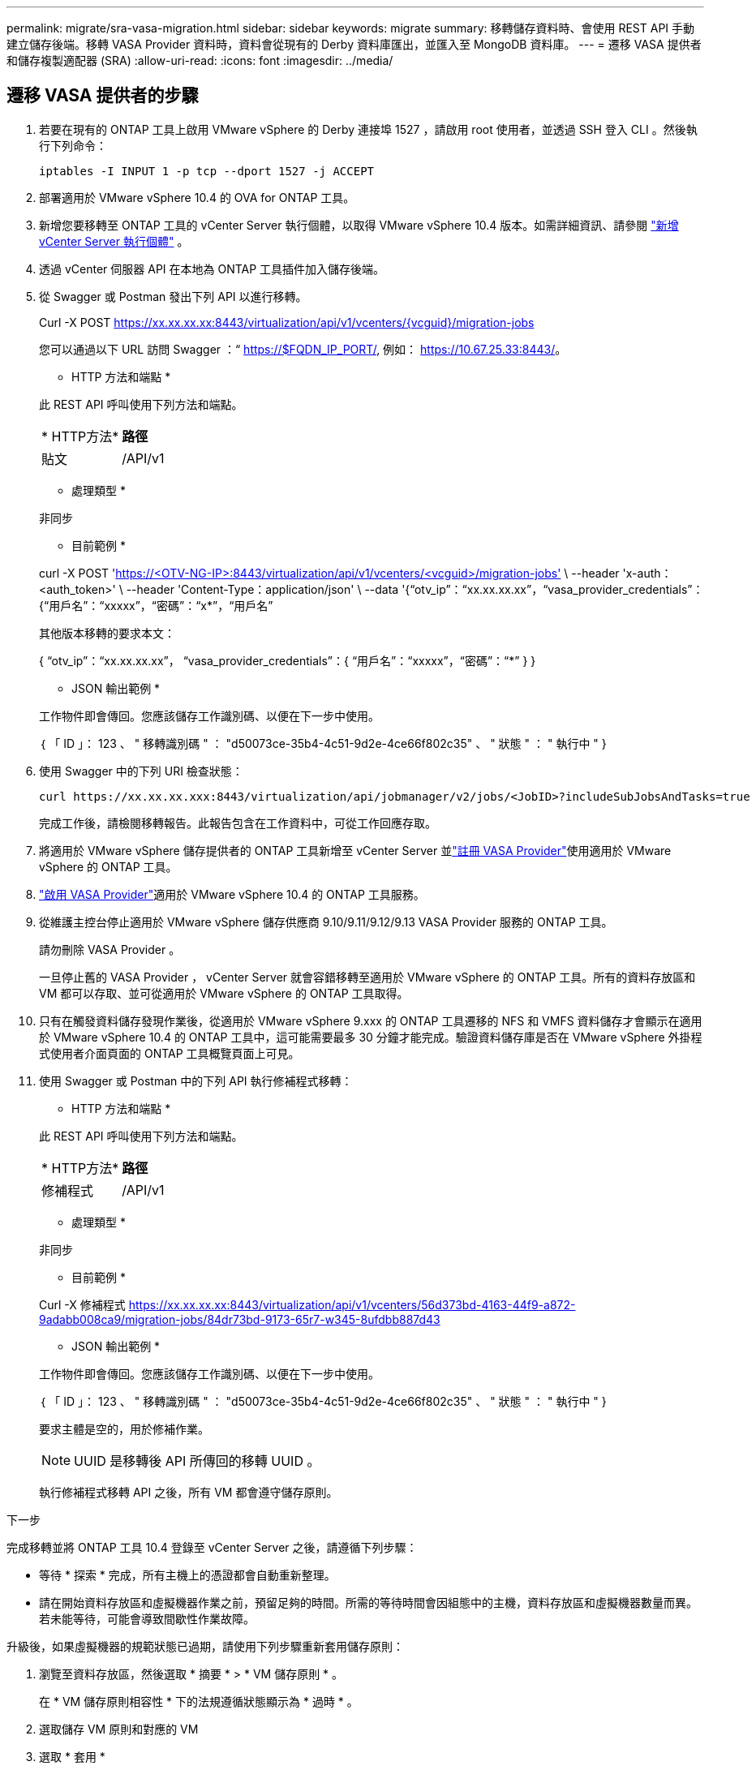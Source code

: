 ---
permalink: migrate/sra-vasa-migration.html 
sidebar: sidebar 
keywords: migrate 
summary: 移轉儲存資料時、會使用 REST API 手動建立儲存後端。移轉 VASA Provider 資料時，資料會從現有的 Derby 資料庫匯出，並匯入至 MongoDB 資料庫。 
---
= 遷移 VASA 提供者和儲存複製適配器 (SRA)
:allow-uri-read: 
:icons: font
:imagesdir: ../media/




== 遷移 VASA 提供者的步驟

. 若要在現有的 ONTAP 工具上啟用 VMware vSphere 的 Derby 連接埠 1527 ，請啟用 root 使用者，並透過 SSH 登入 CLI 。然後執行下列命令：
+
[listing]
----
iptables -I INPUT 1 -p tcp --dport 1527 -j ACCEPT
----
. 部署適用於 VMware vSphere 10.4 的 OVA for ONTAP 工具。
. 新增您要移轉至 ONTAP 工具的 vCenter Server 執行個體，以取得 VMware vSphere 10.4 版本。如需詳細資訊、請參閱 link:../configure/add-vcenter.html["新增 vCenter Server 執行個體"] 。
. 透過 vCenter 伺服器 API 在本地為 ONTAP 工具插件加入儲存後端。
. 從 Swagger 或 Postman 發出下列 API 以進行移轉。
+
Curl -X POST https://xx.xx.xx.xx:8443/virtualization/api/v1/vcenters/{vcguid}/migration-jobs[]

+
您可以通過以下 URL 訪問 Swagger ：“ https://$FQDN_IP_PORT/, 例如： https://10.67.25.33:8443/[]。

+
[]
====
* HTTP 方法和端點 *

此 REST API 呼叫使用下列方法和端點。

|===


| * HTTP方法* | *路徑* 


| 貼文 | /API/v1 
|===
* 處理類型 *

非同步

* 目前範例 *

curl -X POST 'https://<OTV-NG-IP>:8443/virtualization/api/v1/vcenters/<vcguid>/migration-jobs'[] \ --header 'x-auth：<auth_token>' \ --header 'Content-Type：application/json' \ --data '{“otv_ip”：“xx.xx.xx.xx”，“vasa_provider_credentials”：{“用戶名”：“xxxxx”，“密碼”：“x*”，“用戶名”

其他版本移轉的要求本文：

{ “otv_ip”：“xx.xx.xx.xx”， “vasa_provider_credentials”：{ “用戶名”：“xxxxx”，“密碼”：“*******” } }

* JSON 輸出範例 *

工作物件即會傳回。您應該儲存工作識別碼、以便在下一步中使用。

｛
  「 ID 」： 123 、
  " 移轉識別碼 " ： "d50073ce-35b4-4c51-9d2e-4ce66f802c35" 、
  " 狀態 " ： " 執行中 "
}

====
. 使用 Swagger 中的下列 URI 檢查狀態：
+
[listing]
----
curl https://xx.xx.xx.xxx:8443/virtualization/api/jobmanager/v2/jobs/<JobID>?includeSubJobsAndTasks=true
----
+
完成工作後，請檢閱移轉報告。此報告包含在工作資料中，可從工作回應存取。

. 將適用於 VMware vSphere 儲存提供者的 ONTAP 工具新增至 vCenter Server 並link:../configure/registration-process.html["註冊 VASA Provider"]使用適用於 VMware vSphere 的 ONTAP 工具。
. link:../manage/enable-services.html["啟用 VASA Provider"]適用於 VMware vSphere 10.4 的 ONTAP 工具服務。
. 從維護主控台停止適用於 VMware vSphere 儲存供應商 9.10/9.11/9.12/9.13 VASA Provider 服務的 ONTAP 工具。
+
請勿刪除 VASA Provider 。

+
一旦停止舊的 VASA Provider ， vCenter Server 就會容錯移轉至適用於 VMware vSphere 的 ONTAP 工具。所有的資料存放區和 VM 都可以存取、並可從適用於 VMware vSphere 的 ONTAP 工具取得。

. 只有在觸發資料儲存發現作業後，從適用於 VMware vSphere 9.xxx 的 ONTAP 工具遷移的 NFS 和 VMFS 資料儲存才會顯示在適用於 VMware vSphere 10.4 的 ONTAP 工具中，這可能需要最多 30 分鐘才能完成。驗證資料儲存庫是否在 VMware vSphere 外掛程式使用者介面頁面的 ONTAP 工具概覽頁面上可見。
. 使用 Swagger 或 Postman 中的下列 API 執行修補程式移轉：
+
[]
====
* HTTP 方法和端點 *

此 REST API 呼叫使用下列方法和端點。

|===


| * HTTP方法* | *路徑* 


| 修補程式 | /API/v1 
|===
* 處理類型 *

非同步

* 目前範例 *

Curl -X 修補程式 https://xx.xx.xx.xx:8443/virtualization/api/v1/vcenters/56d373bd-4163-44f9-a872-9adabb008ca9/migration-jobs/84dr73bd-9173-65r7-w345-8ufdbb887d43[]

* JSON 輸出範例 *

工作物件即會傳回。您應該儲存工作識別碼、以便在下一步中使用。

｛
  「 ID 」： 123 、
  " 移轉識別碼 " ： "d50073ce-35b4-4c51-9d2e-4ce66f802c35" 、
  " 狀態 " ： " 執行中 "
}

要求主體是空的，用於修補作業。


NOTE: UUID 是移轉後 API 所傳回的移轉 UUID 。

執行修補程式移轉 API 之後，所有 VM 都會遵守儲存原則。

====


.下一步
完成移轉並將 ONTAP 工具 10.4 登錄至 vCenter Server 之後，請遵循下列步驟：

* 等待 * 探索 * 完成，所有主機上的憑證都會自動重新整理。
* 請在開始資料存放區和虛擬機器作業之前，預留足夠的時間。所需的等待時間會因組態中的主機，資料存放區和虛擬機器數量而異。若未能等待，可能會導致間歇性作業故障。


升級後，如果虛擬機器的規範狀態已過期，請使用下列步驟重新套用儲存原則：

. 瀏覽至資料存放區，然後選取 * 摘要 * > * VM 儲存原則 * 。
+
在 * VM 儲存原則相容性 * 下的法規遵循狀態顯示為 * 過時 * 。

. 選取儲存 VM 原則和對應的 VM
. 選取 * 套用 *
+
在 * VM 儲存原則相容性 * 下的法規遵循狀態現在顯示為相容。



.相關資訊
* link:../concepts/rbac-learn-about.html["瞭解適用於 VMware vSphere 10 RBAC 的 ONTAP 工具"]
* link:../upgrade/upgrade-ontap-tools.html["從適用於 VMware vSphere 10.x 的 ONTAP 工具升級至 10.4"]




== 遷移 SRA 的步驟

.開始之前
在復原計畫中，受保護站點是指虛擬機器目前運作的位置，而復原站點是指虛擬機器將被復原的位置。 SRM介面顯示復原計畫的狀態，其中包含受保護網站和復原網站的詳細資訊。在復原計畫中，「清理」和「重新保護」按鈕處於停用狀態，而「測試」和「執行」按鈕則保持啟用狀態。這表示該站點已準備好進行資料恢復。在遷移 SRA 之前，請先驗證一個網站處於受保護狀態，另一個網站處於復原狀態。


NOTE: 如果容錯移轉已完成，但重新保護仍在擱置中，請勿開始移轉。在繼續移轉之前，請先確認重新保護程序已完成。如果正在進行測試容錯移轉，請清理測試容錯移轉並開始移轉。

. 請依照下列步驟，在 VMware 網站恢復中刪除適用於 VMware vSphere 9.xx 的工具 ONTAP 介面卡：
+
.. 前往 VMware Live Site Recovery 組態管理頁面
.. 移至 * 儲存複寫介面卡 * 區段。
.. 從省略符號功能表中選取 * 重設組態 * 。
.. 從省略符號功能表中選取 * 刪除 * 。


. 在保護站點和恢復站點上執行這些步驟。
+
.. 按照中的步驟安裝適用於 VMware vSphere 10.4 介面卡的 ONTAP 工具link:../protect/configure-on-srm-appliance.html["在 VMware Live Site Recovery 應用裝置上設定 SRA"]。
.. 在 VMware Live Site Recovery 使用者介面頁面上，執行 * 探索陣列 * 和 * 探索裝置 * 作業，並確認裝置在移轉之前顯示為。



